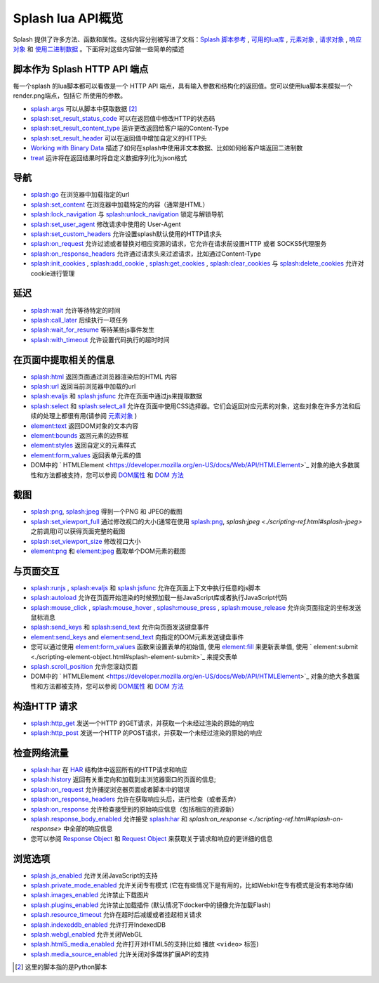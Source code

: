 .. _splash-lua-api-overview:

Splash lua API概览
================================
Splash 提供了许多方法、函数和属性。这些内容分别被写进了文档：`Splash 脚本参考 <./scripting-ref.html#scripting-reference>`_ ,
`可用的lua库 <./scripting-libs.html#scripting-libs>`_ , `元素对象 <./scripting-element-object.html#splash-element>`_ ,
`请求对象 <./scripting-request-object.html#splash-request>`_ , `响应对象 <./scripting-response-object.html#splash-response>`_
和 `使用二进制数据 <./scripting-binary-data.html#binary-data>`_ 。下面将对这些内容做一些简单的描述

.. _script-as-an-http-api-endpoint:

脚本作为 Splash HTTP API 端点
--------------------------------------------
每一个splash 的lua脚本都可以看做是一个 HTTP API 端点，具有输入参数和结构化的返回值。您可以使用lua脚本来模拟一个render.png端点，包括它
所使用的参数。

- `splash.args <./scripting-ref.html#splash-args>`_ 可以从脚本中获取数据 [#1]_
- `splash:set_result_status_code <./scripting-ref.html#splash-set-result-status-code>`_ 可以在返回值中修改HTTP的状态码
- `splash:set_result_content_type <./scripting-ref.html#splash-set-result-content-type>`_ 运许更改返回给客户端的Content-Type
- `splash:set_result_header <./scripting-ref.html#splash-set-result-header>`_ 可以在返回值中增加自定义的HTTP头
- `Working with Binary Data <./scripting-binary-data.html#binary-data>`_ 描述了如何在splash中使用非文本数据、比如如何给客户端返回二进制数
- `treat <./scripting-libs.html#lib-treat>`_ 运许将在返回结果时将自定义数据序列化为json格式

.. _navigation:

导航
---------------------------------------
- `splash:go <./scripting-ref.html#splash-go>`_ 在浏览器中加载指定的url
- `splash:set_content <./scripting-ref.html#splash-set-content>`_ 在浏览器中加载特定的内容（通常是HTML）
- `splash:lock_navigation <./scripting-ref.html#splash-lock-navigation>`_  与 `splash:unlock_navigation <./scripting-ref.html#splash-unlock-navigation>`_ 锁定与解锁导航
- `splash:set_user_agent <./scripting-ref.html#splash-set-user-agent>`_ 修改请求中使用的 User-Agent
- `splash:set_custom_headers <./scripting-ref.html#splash-set-custom-headers>`_ 允许设置splash默认使用的HTTP请求头
- `splash:on_request <./scripting-ref.html#splash-on-request>`_ 允许过滤或者替换对相应资源的请求，它允许在请求前设置HTTP 或者 SOCKS5代理服务
- `splash:on_response_headers <./scripting-ref.html#splash-on-response-headers>`_ 允许通过请求头来过滤请求，比如通过Content-Type
- `splash:init_cookies <./scripting-ref.html#splash-init-cookies>`_ , `splash:add_cookie <./scripting-ref.html#splash-add-cookie>`_ , `splash:get_cookies <./scripting-ref.html#splash-get-cookies>`_ , `splash:clear_cookies <./scripting-ref.html#splash-clear-cookies>`_ 与 `splash:delete_cookies <./scripting-ref.html#splash-delete-cookies>`_ 允许对cookie进行管理

.. _Delays:

延迟
--------------------------------
- `splash:wait <./scripting-ref.html#splash-wait>`_ 允许等待特定的时间
- `splash:call_later <./scripting-ref.html#splash-call-later>`_ 后续执行一项任务
- `splash:wait_for_resume <./scripting-ref.html#splash-wait-for-resume>`_ 等待某些js事件发生
- `splash:with_timeout <./scripting-ref.html#splash-with-timeout>`_ 允许设置代码执行的超时时间

.. _extracting-information-from-a-page:

在页面中提取相关的信息
-------------------------------------
- `splash:html <./scripting-ref.html#splash-html>`_ 返回页面通过浏览器渲染后的HTML 内容
- `splash:url <./scripting-ref.html#splash-url>`_ 返回当前浏览器中加载的url
- `splash:evaljs <./scripting-ref.html#splash-evaljs>`_ 和 `splash:jsfunc <./scripting-ref.html#splash-jsfunc>`_ 允许在页面中通过js来提取数据
- `splash:select <./scripting-ref.html#splash-select>`_ 和 `splash:select_all <./scripting-ref.html#splash-select-all>`_ 允许在页面中使用CSS选择器。它们会返回对应元素的对象，这些对象在许多方法和后续的处理上都很有用(请参阅 `元素对象 <./scripting-element-object.html#splash-element>`_ )
- `element:text <./scripting-element-object.html#splash-element-text>`_  返回DOM对象的文本内容
- `element:bounds <./scripting-element-object.html#splash-element-bounds>`_ 返回元素的边界框
- `element:styles <./scripting-element-object.html#splash-element-styles>`_ 返回自定义的元素样式
- `element:form_values <./scripting-element-object.html#splash-element-form-values>`_ 返回表单元素的值
- DOM中的 ` HTMLElement <https://developer.mozilla.org/en-US/docs/Web/API/HTMLElement>`_ 对象的绝大多数属性和方法都被支持，您可以参阅 `DOM属性 <./scripting-element-object.html#splash-element-dom-methods>`_ 和 `DOM 方法 <./scripting-element-object.html#splash-element-dom-attributes>`_

.. _screenshots:

截图
-----------------------------------
- `splash:png <./scripting-ref.html#splash-png>`_, `splash:jpeg <./scripting-ref.html#splash-jpeg>`_ 得到一个PNG 和 JPEG的截图
- `splash:set_viewport_full <./scripting-ref.html#splash-set-viewport-full>`_ 通过修改视口的大小(通常在使用 `splash:png <./scripting-ref.html#splash-png>`_, `splash:jpeg <./scripting-ref.html#splash-jpeg>` 之前调用)可以获得页面完整的截图
- `splash:set_viewport_size <./scripting-ref.html#splash-set-viewport-size>`_ 修改视口大小
- `element:png <./scripting-element-object.html#splash-element-png>`_ 和 `element:jpeg <./scripting-element-object.html#splash-element-jpeg>`_ 截取单个DOM元素的截图

.. _interacting-with-a-page:

与页面交互
--------------------------------------
- `splash:runjs <./scripting-ref.html#splash-runjs>`_ , `splash:evaljs <./scripting-ref.html#splash-evaljs>`_ 和 `splash:jsfunc <./scripting-ref.html#splash-jsfunc>`_ 允许在页面上下文中执行任意的js脚本
- `splash:autoload <./scripting-ref.html#splash-autoload>`_ 允许在页面开始渲染的时候预加载一些JavaScript库或者执行JavaScript代码
- `splash:mouse_click <./scripting-ref.html#splash-mouse-click>`_ , `splash:mouse_hover <./scripting-ref.html#splash-mouse-hover>`_ , `splash:mouse_press <./scripting-ref.html#splash-mouse-press>`_ , `splash:mouse_release <scripting-ref.html#splash-mouse-release>`_ 允许向页面指定的坐标发送鼠标消息
- `splash:send_keys <./scripting-ref.html#splash-send-keys>`_ 和 `splash:send_text <./scripting-ref.html#splash-send-text>`_ 允许向页面发送键盘事件
- `element:send_keys <./scripting-element-object.html#splash-element-send-keys>`_ and  `element:send_text <./scripting-element-object.html#splash-element-send-text>`_ 向指定的DOM元素发送键盘事件
- 您可以通过使用 `element:form_values <./scripting-element-object.html#splash-element-form-values>`_ 函数来设置表单的初始值, 使用 `element:fill <./scripting-element-object.html#splash-element-fill>`_ 来更新表单值, 使用 ` element:submit <./scripting-element-object.html#splash-element-submit>`_ 来提交表单
- `splash.scroll_position <./scripting-ref.html#splash-scroll-position>`_ 允许您滚动页面
- DOM中的 ` HTMLElement <https://developer.mozilla.org/en-US/docs/Web/API/HTMLElement>`_ 对象的绝大多数属性和方法都被支持，您可以参阅 `DOM属性 <./scripting-element-object.html#splash-element-dom-methods>`_ 和 `DOM 方法 <./scripting-element-object.html#splash-element-dom-attributes>`_

.. _making-http-requests:

构造HTTP 请求
--------------------------------------
- `splash:http_get <./scripting-ref.html#splash-http-get>`_ 发送一个HTTP 的GET请求，并获取一个未经过渲染的原始的响应
- `splash:http_post <./scripting-ref.html#splash-http-post>`_  发送一个HTTP 的POST请求，并获取一个未经过渲染的原始的响应

.. _inspecting-network-traffic:

检查网络流量
-----------------------------------------
- `splash:har <./scripting-ref.html#splash-har>`_ 在 `HAR <http://www.softwareishard.com/blog/har-12-spec/>`_ 结构体中返回所有的HTTP请求和响应
- `splash:history <./scripting-ref.html#splash-history>`_ 返回有关重定向和加载到主浏览器窗口的页面的信息;
- `splash:on_request <./scripting-ref.html#splash-on-request>`_ 允许捕捉浏览器页面或者脚本中的错误
- `splash:on_response_headers <./scripting-ref.html#splash-on-response-headers>`_ 允许在获取响应头后，进行检查（或者丢弃）
- `splash:on_response <./scripting-ref.html#splash-on-response>`_ 允许检查接受到的原始响应信息（包括相应的资源新）
- `splash.response_body_enabled <splash-response-body-enabled>`_ 允许接受 `splash:har <./scripting-ref.html#splash-har>`_ 和 `splash:on_response <./scripting-ref.html#splash-on-response>` 中全部的响应信息
- 您可以参阅 `Response Object <./scripting-response-object.html#splash-response>`_ 和 `Request Object <./scripting-request-object.html#splash-request>`_ 来获取关于请求和响应的更详细的信息

.. _browsing-options:

浏览选项
------------------------------
- `splash.js_enabled <./scripting-ref.html#splash-js-enabled>`_ 允许关闭JavaScript的支持
- `splash.private_mode_enabled <./scripting-ref.html#splash-private-mode-enabled>`_ 允许关闭专有模式 (它在有些情况下是有用的，比如Webkit在专有模式是没有本地存储)
- `splash.images_enabled <./scripting-ref.html#splash-images-enabled>`_ 允许禁止下载图片
- `splash.plugins_enabled <./scripting-ref.html#splash-plugins-enabled>`_ 允许禁止加载插件 (默认情况下docker中的镜像允许加载Flash)
- `splash.resource_timeout <./scripting-ref.html#splash-resource-timeout>`_ 允许在超时后减缓或者挂起相关请求
- `splash.indexeddb_enabled <./scripting-ref.html#splash-indexeddb-enabled>`_ 允许打开IndexedDB
- `splash.webgl_enabled <./scripting-ref.html#splash-webgl-enabled>`_ 允许关闭WebGL
- `splash.html5_media_enabled <./scripting-ref.html#splash-html5-media-enabled>`_ 允许打开对HTML5的支持(比如 播放 ``<video>`` 标签)
- `splash.media_source_enabled <./scripting-ref.html#splash-media-source-enabled>`_ 允许关闭对多媒体扩展API的支持

.. [#1] 这里的脚本指的是Python脚本
